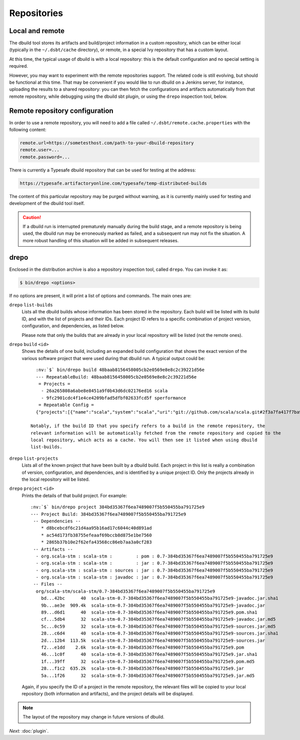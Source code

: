 Repositories
============

Local and remote
----------------

The dbuild tool stores its artifacts and build/project information in a custom repository, which can be
either local (typically in the ``~/.dsbt/cache`` directory), or remote, in a special Ivy repository that has
a custom layout.

At this time, the typical usage of dbuild is with a local repository: this is the default configuration
and no special setting is required.

However, you may want to experiment with the remote repositories support. The related code is still evolving,
but should be functional at this time. That may be convenient if you would like to run
dbuild on a Jenkins server, for instance, uploading the results to a shared repository: you can then fetch
the configurations and artifacts automatically from that remote repository, while debugging using the
dbuild sbt plugin, or using the ``drepo`` inspection tool, below.

Remote repository configuration
-------------------------------

In order to use a remote repository, you will need to add a file called ``~/.dsbt/remote.cache.properties``
with the following content:

.. code-block:: text

   remote.url=https://sometesthost.com/path-to-your-dbuild-repository
   remote.user=...
   remote.password=...

There is currently a Typesafe dbuild repository that can be used for testing at the address:

.. code-block:: text

   https://typesafe.artifactoryonline.com/typesafe/temp-distributed-builds

The content of this particular repository may be purged without warning, as it is currently
mainly used for testing and development of the dbuild tool itself.

.. Caution::

   If a dbuild run is interrupted prematurely manually during the build stage, and a remote repository
   is being used, the dbuild run may be erroneously marked as failed, and a subsequent run may not fix
   the situation. A more robust handling of this situation will be added in subsequent releases.

drepo
-----

Enclosed in the distribution archive is also a repository inspection tool, called ``drepo``. You can
invoke it as:

.. code-block:: bash

   $ bin/drepo <options>

If no options are present, it will print a list of options and commands. The main ones are:

``drepo`` ``list-builds``
  Lists all the dbuild builds whose information has been stored in the repository. Each build will be
  listed with its build ID, and with the list of projects and their IDs. Each project ID refers to a
  specific combination of project version, configuration, and dependencies, as listed below.

  Please note that only the builds that are already in your local repository will be listed (not the
  remote ones).

``drepo`` ``build`` ``<id>``
  Shows the details of one build, including an expanded build configuration that shows the exact version
  of the various software project that were used during that dbuild run. A typical output could be:

  .. parsed-literal:: :class: highlight

     :nv:`$` bin/drepo build 48baab8156458005cb2e0569e8e8c2c39221d56e
     --- RepeatableBuild: 48baab8156458005cb2e0569e8e8c2c39221d56e
      = Projects = 
       - 26a265808a6abe8e8451a9f0b43d6dc02176ed16 scala
       - 9fc2901cdc4f1e4ce4209bfad5dfbf02633fcd5f sperformance
      = Repeatable Config =
     {"projects":[{"name":"scala","system":"scala","uri":"git://github.com/scala/scala.git#2f3a7fa417f7ba92251fdae53e5548f081c2fd04","extra":{}},{"name":"sperformance","system":"sbt","uri":"git://github.com/jsuereth/sperformance.git#8c472f2a1ae8da817c43c873e3126c486aa79446","extra":{}}]}

   Notably, if the build ID that you specify refers to a build in the remote repository, the
   relevant information will be automatically fetched from the remote repository and copied to the
   local repository, which acts as a cache. You will then see it listed when using ``dbuild list-builds``.

``drepo`` ``list-projects``
  Lists all of the known project that have been built by a dbuild build. Each project in this list is
  really a combination of version, configuration, and dependencies, and is identified by a unique project ID.
  Only the projects already in the local repository will be listed.

``drepo`` ``project`` ``<id>``
  Prints the details of that build project. For example:

  .. parsed-literal:: :class: highlight

     :nv:`$` bin/drepo project 384bd35367f6ea7489007f5b550455ba791725e9
     --- Project Build: 384bd35367f6ea7489007f5b550455ba791725e9
      -- Dependencies --
         * d8bcebcdf6c21d4aa95b16ad17c6044c40d891ad
         * ac54d173fb38755efeaaf69bccb8d875e1be7560
         * 2865b37b10e2f62efa43568cc86eb7aa3a0cf283
      -- Artifacts -- 
       - org.scala-stm : scala-stm :         : pom : 0.7-384bd35367f6ea7489007f5b550455ba791725e9
       - org.scala-stm : scala-stm :         : jar : 0.7-384bd35367f6ea7489007f5b550455ba791725e9
       - org.scala-stm : scala-stm : sources : jar : 0.7-384bd35367f6ea7489007f5b550455ba791725e9
       - org.scala-stm : scala-stm : javadoc : jar : 0.7-384bd35367f6ea7489007f5b550455ba791725e9
      -- Files -- 
       org/scala-stm/scala-stm/0.7-384bd35367f6ea7489007f5b550455ba791725e9
         bd...42bc      40  scala-stm-0.7-384bd35367f6ea7489007f5b550455ba791725e9-javadoc.jar.sha1
         9b...ae3e  909.4k  scala-stm-0.7-384bd35367f6ea7489007f5b550455ba791725e9-javadoc.jar
         89...d6d1      40  scala-stm-0.7-384bd35367f6ea7489007f5b550455ba791725e9.pom.sha1
         cf...5db4      32  scala-stm-0.7-384bd35367f6ea7489007f5b550455ba791725e9-javadoc.jar.md5
         5c...0c59      32  scala-stm-0.7-384bd35367f6ea7489007f5b550455ba791725e9-sources.jar.md5
         28...c6d4      40  scala-stm-0.7-384bd35367f6ea7489007f5b550455ba791725e9-sources.jar.sha1
         2d...12b4  113.5k  scala-stm-0.7-384bd35367f6ea7489007f5b550455ba791725e9-sources.jar
         f2...e1dd    2.6k  scala-stm-0.7-384bd35367f6ea7489007f5b550455ba791725e9.pom
         46...1c0f      40  scala-stm-0.7-384bd35367f6ea7489007f5b550455ba791725e9.jar.sha1
         1f...39ff      32  scala-stm-0.7-384bd35367f6ea7489007f5b550455ba791725e9.pom.md5
         28...f1c2  635.2k  scala-stm-0.7-384bd35367f6ea7489007f5b550455ba791725e9.jar
         5a...1f26      32  scala-stm-0.7-384bd35367f6ea7489007f5b550455ba791725e9.jar.md5

  Again, if you specify the ID of a project in the remote repository, the relevant files will be copied
  to your local repository (both information and artifacts), and the project details will be displayed.

.. Note::
   The layout of the repository may change in future versions of dbuild.

*Next:* :doc:`plugin`.

